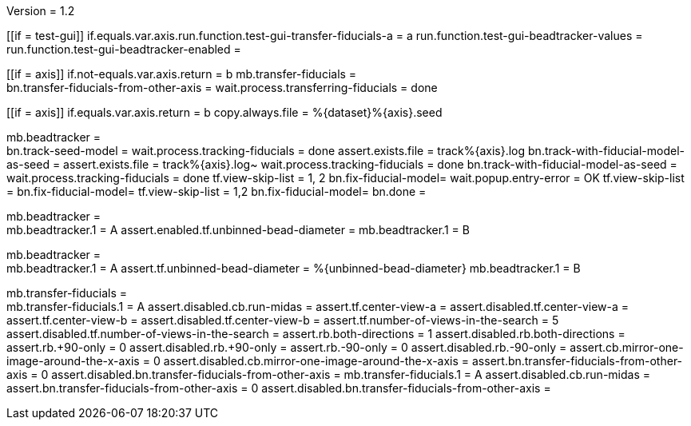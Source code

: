 Version = 1.2

[function = main]
[[if = test-gui]]
	if.equals.var.axis.run.function.test-gui-transfer-fiducials-a = a
	run.function.test-gui-beadtracker-values =
	run.function.test-gui-beadtracker-enabled =
[[]]
[[if = axis]]
	if.not-equals.var.axis.return = b
	mb.transfer-fiducials = +
	bn.transfer-fiducials-from-other-axis =
	wait.process.transferring-fiducials = done
[[]]
[[if = axis]]
	if.equals.var.axis.return = b
	copy.always.file = %{dataset}%{axis}.seed
[[]]
mb.beadtracker = +
bn.track-seed-model =
wait.process.tracking-fiducials = done
assert.exists.file = track%{axis}.log
bn.track-with-fiducial-model-as-seed = 
assert.exists.file = track%{axis}.log~
wait.process.tracking-fiducials = done
bn.track-with-fiducial-model-as-seed =
wait.process.tracking-fiducials = done
tf.view-skip-list = 1, 2
bn.fix-fiducial-model=
wait.popup.entry-error = OK
tf.view-skip-list =
bn.fix-fiducial-model=
tf.view-skip-list = 1,2
bn.fix-fiducial-model=
bn.done =


[function = test-gui-beadtracker-enabled]
mb.beadtracker = +
mb.beadtracker.1 = A
assert.enabled.tf.unbinned-bead-diameter = 
mb.beadtracker.1 = B


[function = test-gui-beadtracker-values]
mb.beadtracker = +
mb.beadtracker.1 = A
assert.tf.unbinned-bead-diameter = %{unbinned-bead-diameter}
mb.beadtracker.1 = B

[function = test-gui-transfer-fiducials-a]
mb.transfer-fiducials = +
mb.transfer-fiducials.1 = A
assert.disabled.cb.run-midas =
assert.tf.center-view-a = 
assert.disabled.tf.center-view-a =
assert.tf.center-view-b = 
assert.disabled.tf.center-view-b = 
assert.tf.number-of-views-in-the-search = 5
assert.disabled.tf.number-of-views-in-the-search =
assert.rb.both-directions = 1
assert.disabled.rb.both-directions =
assert.rb.+90-only = 0
assert.disabled.rb.+90-only =
assert.rb.-90-only = 0
assert.disabled.rb.-90-only = 
assert.cb.mirror-one-image-around-the-x-axis = 0
assert.disabled.cb.mirror-one-image-around-the-x-axis = 
assert.bn.transfer-fiducials-from-other-axis = 0
assert.disabled.bn.transfer-fiducials-from-other-axis = 
mb.transfer-fiducials.1 = A
assert.disabled.cb.run-midas = 
assert.bn.transfer-fiducials-from-other-axis = 0
assert.disabled.bn.transfer-fiducials-from-other-axis = 
